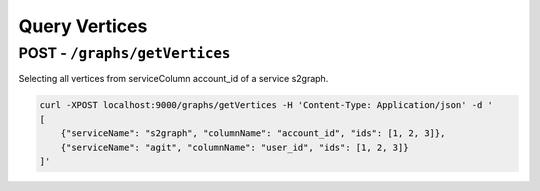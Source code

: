 ****************
Query Vertices
****************


POST - ``/graphs/getVertices``
--------------------------------

Selecting all vertices from serviceColumn account_id of a service s2graph.

.. code:: bash

    curl -XPOST localhost:9000/graphs/getVertices -H 'Content-Type: Application/json' -d '
    [
        {"serviceName": "s2graph", "columnName": "account_id", "ids": [1, 2, 3]},
        {"serviceName": "agit", "columnName": "user_id", "ids": [1, 2, 3]}
    ]'

